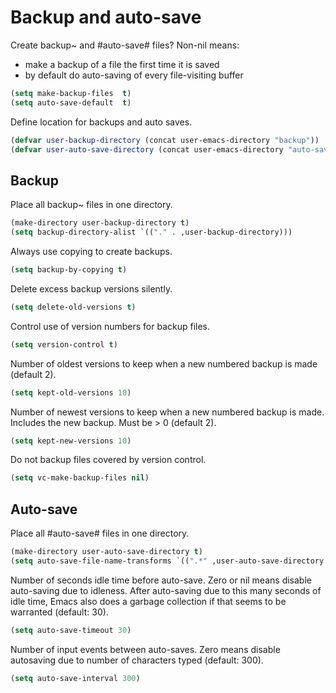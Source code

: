 * Backup and auto-save

Create backup~ and #auto-save# files? Non-nil means:
- make a backup of a file the first time it is saved
- by default do auto-saving of every file-visiting buffer
#+BEGIN_SRC emacs-lisp
(setq make-backup-files  t)
(setq auto-save-default  t)
#+END_SRC

Define location for backups and auto saves.
#+BEGIN_SRC emacs-lisp
(defvar user-backup-directory (concat user-emacs-directory "backup"))
(defvar user-auto-save-directory (concat user-emacs-directory "auto-save"))
#+END_SRC

** Backup

Place all backup~ files in one directory.
#+BEGIN_SRC emacs-lisp
(make-directory user-backup-directory t)
(setq backup-directory-alist `(("." . ,user-backup-directory)))
#+END_SRC

Always use copying to create backups.
#+BEGIN_SRC emacs-lisp
(setq backup-by-copying t)
#+END_SRC

Delete excess backup versions silently.
#+BEGIN_SRC emacs-lisp
(setq delete-old-versions t)
#+END_SRC

Control use of version numbers for backup files.
#+BEGIN_SRC emacs-lisp
(setq version-control t)
#+END_SRC

Number of oldest versions to keep when a new numbered backup is made
(default 2).
#+BEGIN_SRC emacs-lisp
(setq kept-old-versions 10)
#+END_SRC

Number of newest versions to keep when a new numbered backup is made.
Includes the new backup.  Must be > 0 (default 2).
#+BEGIN_SRC emacs-lisp
(setq kept-new-versions 10)
#+END_SRC

Do not backup files covered by version control.
#+BEGIN_SRC emacs-lisp
(setq vc-make-backup-files nil)
#+END_SRC

** Auto-save

Place all #auto-save# files in one directory.
#+BEGIN_SRC emacs-lisp
(make-directory user-auto-save-directory t)
(setq auto-save-file-name-transforms `((".*" ,user-auto-save-directory t)))
#+END_SRC

Number of seconds idle time before auto-save. Zero or nil means
disable auto-saving due to idleness. After auto-saving due to this
many seconds of idle time, Emacs also does a garbage collection if
that seems to be warranted (default: 30).
#+BEGIN_SRC emacs-lisp
(setq auto-save-timeout 30)
#+END_SRC

Number of input events between auto-saves.  Zero means disable
autosaving due to number of characters typed (default: 300).
#+BEGIN_SRC emacs-lisp
(setq auto-save-interval 300)
#+END_SRC
